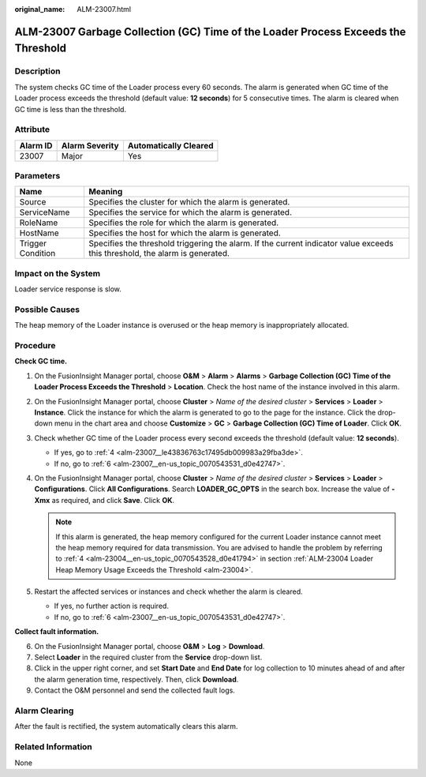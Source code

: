:original_name: ALM-23007.html

.. _ALM-23007:

ALM-23007 Garbage Collection (GC) Time of the Loader Process Exceeds the Threshold
==================================================================================

Description
-----------

The system checks GC time of the Loader process every 60 seconds. The alarm is generated when GC time of the Loader process exceeds the threshold (default value: **12 seconds**) for 5 consecutive times. The alarm is cleared when GC time is less than the threshold.

Attribute
---------

======== ============== =====================
Alarm ID Alarm Severity Automatically Cleared
======== ============== =====================
23007    Major          Yes
======== ============== =====================

Parameters
----------

+-------------------+------------------------------------------------------------------------------------------------------------------------------+
| Name              | Meaning                                                                                                                      |
+===================+==============================================================================================================================+
| Source            | Specifies the cluster for which the alarm is generated.                                                                      |
+-------------------+------------------------------------------------------------------------------------------------------------------------------+
| ServiceName       | Specifies the service for which the alarm is generated.                                                                      |
+-------------------+------------------------------------------------------------------------------------------------------------------------------+
| RoleName          | Specifies the role for which the alarm is generated.                                                                         |
+-------------------+------------------------------------------------------------------------------------------------------------------------------+
| HostName          | Specifies the host for which the alarm is generated.                                                                         |
+-------------------+------------------------------------------------------------------------------------------------------------------------------+
| Trigger Condition | Specifies the threshold triggering the alarm. If the current indicator value exceeds this threshold, the alarm is generated. |
+-------------------+------------------------------------------------------------------------------------------------------------------------------+

Impact on the System
--------------------

Loader service response is slow.

Possible Causes
---------------

The heap memory of the Loader instance is overused or the heap memory is inappropriately allocated.

Procedure
---------

**Check GC time.**

#. On the FusionInsight Manager portal, choose **O&M** > **Alarm** > **Alarms** > **Garbage Collection (GC) Time of the Loader Process Exceeds the Threshold** > **Location**. Check the host name of the instance involved in this alarm.

#. On the FusionInsight Manager portal, choose **Cluster** > *Name of the desired cluster* > **Services** > **Loader** > **Instance**. Click the instance for which the alarm is generated to go to the page for the instance. Click the drop-down menu in the chart area and choose **Customize** > **GC** > **Garbage Collection (GC) Time of Loader**. Click **OK**.

#. Check whether GC time of the Loader process every second exceeds the threshold (default value: **12 seconds**).

   -  If yes, go to :ref:`4 <alm-23007__le43836763c17495db009983a29fba3de>`.
   -  If no, go to :ref:`6 <alm-23007__en-us_topic_0070543531_d0e42747>`.

#. .. _alm-23007__le43836763c17495db009983a29fba3de:

   On the FusionInsight Manager portal, choose **Cluster** > *Name of the desired cluster* > **Services** > **Loader** > **Configurations**. Click **All Configurations**. Search **LOADER_GC_OPTS** in the search box. Increase the value of **-Xmx** as required, and click **Save**. Click **OK**.

   .. note::

      If this alarm is generated, the heap memory configured for the current Loader instance cannot meet the heap memory required for data transmission. You are advised to handle the problem by referring to :ref:`4 <alm-23004__en-us_topic_0070543528_d0e41794>` in section :ref:`ALM-23004 Loader Heap Memory Usage Exceeds the Threshold <alm-23004>`.

#. Restart the affected services or instances and check whether the alarm is cleared.

   -  If yes, no further action is required.
   -  If no, go to :ref:`6 <alm-23007__en-us_topic_0070543531_d0e42747>`.

**Collect fault information.**

6. .. _alm-23007__en-us_topic_0070543531_d0e42747:

   On the FusionInsight Manager portal, choose **O&M** > **Log** > **Download**.

7. Select **Loader** in the required cluster from the **Service** drop-down list.

8. Click |image1| in the upper right corner, and set **Start Date** and **End Date** for log collection to 10 minutes ahead of and after the alarm generation time, respectively. Then, click **Download**.

9. Contact the O&M personnel and send the collected fault logs.

Alarm Clearing
--------------

After the fault is rectified, the system automatically clears this alarm.

Related Information
-------------------

None

.. |image1| image:: /_static/images/en-us_image_0000001582807565.png

